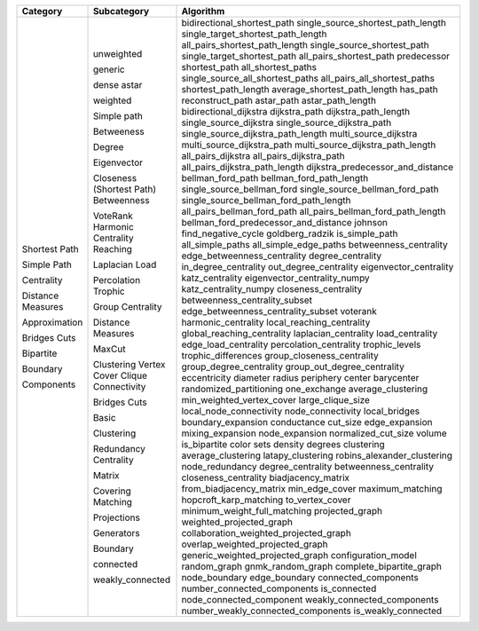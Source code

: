 ﻿+-------------------+-----------------------------+----------------------------------------+
| Category          | Subcategory                 | Algorithm                              |
+===================+=============================+========================================+
| Shortest Path     | unweighted                  | bidirectional_shortest_path            |
|                   |                             | single_source_shortest_path_length     |
|                   |                             | single_target_shortest_path_length     |
|                   |                             | all_pairs_shortest_path_length         |
|                   |                             | single_source_shortest_path            |
|                   |                             | single_target_shortest_path            |
|                   |                             | all_pairs_shortest_path                |
|                   |                             | predecessor                            |
|                   | generic                     | shortest_path                          |
|                   |                             | all_shortest_paths                     |
|                   |                             | single_source_all_shortest_paths       |
|                   |                             | all_pairs_all_shortest_paths           |
|                   |                             | shortest_path_length                   |
|                   |                             | average_shortest_path_length           |
|                   |                             | has_path                               |
|                   | dense                       | reconstruct_path                       |
|                   | astar                       | astar_path                             |
|                   |                             | astar_path_length                      |
|                   | weighted                    | bidirectional_dijkstra                 |
|                   |                             | dijkstra_path                          |
|                   |                             | dijkstra_path_length                   |
|                   |                             | single_source_dijkstra                 |
|                   |                             | single_source_dijkstra_path            |
|                   |                             | single_source_dijkstra_path_length     |
|                   |                             | multi_source_dijkstra                  |
|                   |                             | multi_source_dijkstra_path             |
|                   |                             | multi_source_dijkstra_path_length      |
|                   |                             | all_pairs_dijkstra                     |
|                   |                             | all_pairs_dijkstra_path                |
|                   |                             | all_pairs_dijkstra_path_length         |
|                   |                             | dijkstra_predecessor_and_distance      |
|                   |                             | bellman_ford_path                      |
|                   |                             | bellman_ford_path_length               |
|                   |                             | single_source_bellman_ford             |
|                   |                             | single_source_bellman_ford_path        |
|                   |                             | single_source_bellman_ford_path_length |
|                   |                             | all_pairs_bellman_ford_path            |
|                   |                             | all_pairs_bellman_ford_path_length     |
|                   |                             | bellman_ford_predecessor_and_distance  |
|                   |                             | johnson                                |
|                   |                             | find_negative_cycle                    |
|                   |                             | goldberg_radzik                        |
| Simple Path       | Simple path                 | is_simple_path                         |
|                   |                             | all_simple_paths                       |
|                   |                             | all_simple_edge_paths                  |
| Centrality        | Betweeness                  | betweenness_centrality                 |
|                   |                             | edge_betweenness_centrality            |
|                   | Degree                      | degree_centrality                      |
|                   |                             | in_degree_centrality                   |
|                   |                             | out_degree_centrality                  |
|                   | Eigenvector                 | eigenvector_centrality                 |
|                   |                             | katz_centrality                        |
|                   |                             | eigenvector_centrality_numpy           |
|                   |                             | katz_centrality_numpy                  |
|                   | Closeness                   | closeness_centrality                   |
|                   | (Shortest Path) Betweenness | betweenness_centrality_subset          |
|                   |                             | edge_betweenness_centrality_subset     |
|                   | VoteRank                    | voterank                               |
|                   | Harmonic Centrality         | harmonic_centrality                    |
|                   | Reaching                    | local_reaching_centrality              |
|                   |                             | global_reaching_centrality             |
|                   | Laplacian                   | laplacian_centrality                   |
|                   | Load                        | load_centrality                        |
|                   |                             | edge_load_centrality                   |
|                   | Percolation                 | percolation_centrality                 |
|                   | Trophic                     | trophic_levels                         |
|                   |                             | trophic_differences                    |
|                   | Group Centrality            | group_closeness_centrality             |
|                   |                             | group_degree_centrality                |
|                   |                             | group_out_degree_centrality            |
| Distance Measures | Distance Measures           | eccentricity                           |
|                   |                             | diameter                               |
|                   |                             | radius                                 |
|                   |                             | periphery                              |
|                   |                             | center                                 |
|                   |                             | barycenter                             |
| Approximation     | MaxCut                      | randomized_partitioning                |
|                   |                             | one_exchange                           |
|                   | Clustering                  | average_clustering                     |
|                   | Vertex Cover                | min_weighted_vertex_cover              |
|                   | Clique                      | large_clique_size                      |
|                   | Connectivity                | local_node_connectivity                |
|                   |                             | node_connectivity                      |
| Bridges           | Bridges                     | local_bridges                          |
| Cuts              | Cuts                        | boundary_expansion                     |
|                   |                             | conductance                            |
|                   |                             | cut_size                               |
|                   |                             | edge_expansion                         |
|                   |                             | mixing_expansion                       |
|                   |                             | node_expansion                         |
|                   |                             | normalized_cut_size                    |
|                   |                             | volume                                 |
| Bipartite         | Basic                       | is_bipartite                           |
|                   |                             | color                                  |
|                   |                             | sets                                   |
|                   |                             | density                                |
|                   |                             | degrees                                |
|                   | Clustering                  | clustering                             |
|                   |                             | average_clustering                     |
|                   |                             | latapy_clustering                      |
|                   |                             | robins_alexander_clustering            |
|                   | Redundancy                  | node_redundancy                        |
|                   | Centrality                  | degree_centrality                      |
|                   |                             | betweenness_centrality                 |
|                   |                             | closeness_centrality                   |
|                   | Matrix                      | biadjacency_matrix                     |
|                   |                             | from_biadjacency_matrix                |
|                   | Covering                    | min_edge_cover                         |
|                   | Matching                    | maximum_matching                       |
|                   |                             | hopcroft_karp_matching                 |
|                   |                             | to_vertex_cover                        |
|                   |                             | minimum_weight_full_matching           |
|                   | Projections                 | projected_graph                        |
|                   |                             | weighted_projected_graph               |
|                   |                             | collaboration_weighted_projected_graph |
|                   |                             | overlap_weighted_projected_graph       |
|                   |                             | generic_weighted_projected_graph       |
|                   | Generators                  | configuration_model                    |
|                   |                             | random_graph                           |
|                   |                             | gnmk_random_graph                      |
|                   |                             | complete_bipartite_graph               |
| Boundary          | Boundary                    | node_boundary                          |
|                   |                             | edge_boundary                          |
| Components        | connected                   | connected_components                   |
|                   |                             | number_connected_components            |
|                   |                             | is_connected                           |
|                   |                             | node_connected_component               |
|                   | weakly_connected            | weakly_connected_components            |
|                   |                             | number_weakly_connected_components     |
|                   |                             | is_weakly_connected                    |
+-------------------+-----------------------------+----------------------------------------+
